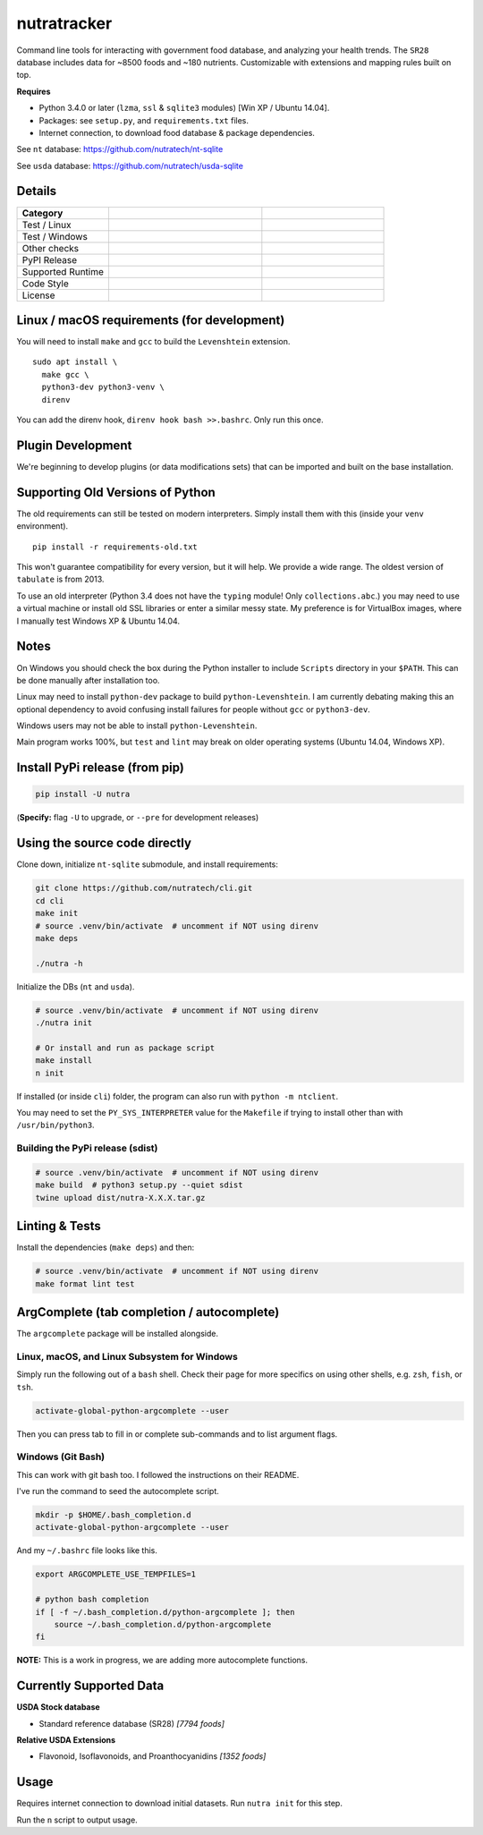 **************
 nutratracker
**************

Command line tools for interacting with government food database,
and analyzing your health trends. The ``SR28`` database includes data
for ~8500 foods and ~180 nutrients. Customizable with extensions
and mapping rules built on top.

**Requires**

- Python 3.4.0 or later (``lzma``, ``ssl`` & ``sqlite3`` modules)
  [Win XP / Ubuntu 14.04].
- Packages: see ``setup.py``, and ``requirements.txt`` files.
- Internet connection, to download food database & package dependencies.

See ``nt`` database:   https://github.com/nutratech/nt-sqlite

See ``usda`` database: https://github.com/nutratech/usda-sqlite


Details
#######################################################

.. list-table::
  :widths: 15 25 20
  :header-rows: 1

  * - Category
    -
    -
  * - Test / Linux
    - .. image:: https://github.com/nutratech/cli/actions/workflows/test-linux.yml/badge.svg
        :target: https://github.com/nutratech/cli/actions/workflows/test-linux.yml
        :alt: Test status unknown (Linux)
    -
  * - Test / Windows
    - .. image:: https://github.com/nutratech/cli/actions/workflows/test-win32.yml/badge.svg
        :target: https://github.com/nutratech/cli/actions/workflows/test-win32.yml
        :alt: Test status unknown (Windows)
    -
  * - Other checks
    - .. image:: https://coveralls.io/repos/github/nutratech/cli/badge.svg?branch=master
        :target: https://coveralls.io/github/nutratech/cli?branch=master
        :alt: Coverage unknown
    - .. image:: https://github.com/nutratech/cli/actions/workflows/lint.yml/badge.svg
        :target: https://github.com/nutratech/cli/actions/workflows/lint.yml
        :alt: Lint status unknown
  * - PyPI Release
    - .. image:: https://badgen.net/pypi/v/nutra
        :target: https://pypi.org/project/nutra/
        :alt: Latest version unknown
    - .. image:: https://pepy.tech/badge/nutra/month
        :target: https://pepy.tech/project/nutra
        :alt: Monthly downloads unknown
  * - Supported Runtime
    - .. image:: https://img.shields.io/pypi/pyversions/nutra.svg
        :alt: Python3 (3.4 - 3.10)
    -
  * - Code Style
    - .. image:: https://badgen.net/badge/code%20style/black/000
        :target: https://github.com/ambv/black
        :alt: Code style: black
    -
  * - License
    - .. image:: https://badgen.net/pypi/license/nutra
        :target: https://www.gnu.org/licenses/gpl-3.0.en.html
        :alt: License GPL-3
    -


Linux / macOS requirements (for development)
#######################################################

You will need to install ``make`` and ``gcc`` to build the ``Levenshtein``
extension.

::

  sudo apt install \
    make gcc \
    python3-dev python3-venv \
    direnv


You can add the direnv hook, ``direnv hook bash >>.bashrc``.
Only run this once.


Plugin Development
#######################################################

We're beginning to develop plugins (or data modifications sets) that
can be imported and built on the base installation.


Supporting Old Versions of Python
#######################################################

The old requirements can still be tested on modern interpreters.
Simply install them with this (inside your ``venv`` environment).

::

  pip install -r requirements-old.txt

This won't guarantee compatibility for every version, but it will help.
We provide a wide range. The oldest version of ``tabulate`` is from 2013.

To use an old interpreter (Python 3.4 does not have the ``typing`` module!
Only ``collections.abc``.) you may need to use
a virtual machine or install old SSL libraries or enter a similar messy state.
My preference is for VirtualBox images, where
I manually test Windows XP & Ubuntu 14.04.


Notes
#######################################################

On Windows you should check the box during the Python installer
to include ``Scripts`` directory in your ``$PATH``.  This can be done
manually after installation too.

Linux may need to install ``python-dev`` package to build
``python-Levenshtein``.
I am currently debating making this an optional dependency to avoid
confusing install failures for people without ``gcc`` or ``python3-dev``.

Windows users may not be able to install ``python-Levenshtein``.

Main program works 100%, but ``test`` and ``lint`` may break on older operating
systems (Ubuntu 14.04, Windows XP).


Install PyPi release (from pip)
#######################################################

.. code-block:: bash

  pip install -U nutra

(**Specify:** flag ``-U`` to upgrade, or ``--pre`` for development releases)


Using the source code directly
#######################################################
Clone down, initialize ``nt-sqlite`` submodule, and install requirements:

.. code-block:: bash

  git clone https://github.com/nutratech/cli.git
  cd cli
  make init
  # source .venv/bin/activate  # uncomment if NOT using direnv
  make deps

  ./nutra -h

Initialize the DBs (``nt`` and ``usda``).

.. code-block:: bash

  # source .venv/bin/activate  # uncomment if NOT using direnv
  ./nutra init

  # Or install and run as package script
  make install
  n init

If installed (or inside ``cli``) folder, the program can also run
with ``python -m ntclient``.

You may need to set the ``PY_SYS_INTERPRETER`` value for the ``Makefile``
if trying to install other than with ``/usr/bin/python3``.

Building the PyPi release (sdist)
~~~~~~~~~~~~~~~~~~~~~~~~~~~~~~~~~~~~~~~~~~~~~~~~~~~~~~~

.. code-block:: bash

  # source .venv/bin/activate  # uncomment if NOT using direnv
  make build  # python3 setup.py --quiet sdist
  twine upload dist/nutra-X.X.X.tar.gz


Linting & Tests
#######################################################

Install the dependencies (``make deps``) and then:

.. code-block:: bash

  # source .venv/bin/activate  # uncomment if NOT using direnv
  make format lint test


ArgComplete (tab completion / autocomplete)
#######################################################

The ``argcomplete`` package will be installed alongside.


Linux, macOS, and Linux Subsystem for Windows
~~~~~~~~~~~~~~~~~~~~~~~~~~~~~~~~~~~~~~~~~~~~~~~~~~~~~~~

Simply run the following out of a ``bash`` shell. Check their page for more
specifics on using other shells, e.g. ``zsh``, ``fish``, or ``tsh``.

.. code-block:: bash

  activate-global-python-argcomplete --user

Then you can press tab to fill in or complete sub-commands
and to list argument flags.


Windows (Git Bash)
~~~~~~~~~~~~~~~~~~~~~~~~~~~~~~~~~~~~~~~~~~~~~~~~~~~~~~~

This can work with git bash too. I followed the instructions on their README.

I've run the command to seed the autocomplete script.

.. code-block:: bash

  mkdir -p $HOME/.bash_completion.d
  activate-global-python-argcomplete --user

And my ``~/.bashrc`` file looks like this.

.. code-block:: bash

  export ARGCOMPLETE_USE_TEMPFILES=1

  # python bash completion
  if [ -f ~/.bash_completion.d/python-argcomplete ]; then
      source ~/.bash_completion.d/python-argcomplete
  fi

**NOTE:** This is a work in progress, we are adding more autocomplete
functions.


Currently Supported Data
#######################################################

**USDA Stock database**

- Standard reference database (SR28)  `[7794 foods]`

**Relative USDA Extensions**

- Flavonoid, Isoflavonoids, and Proanthocyanidins  `[1352 foods]`


Usage
#######################################################

Requires internet connection to download initial datasets.
Run ``nutra init`` for this step.

Run the ``n`` script to output usage.
